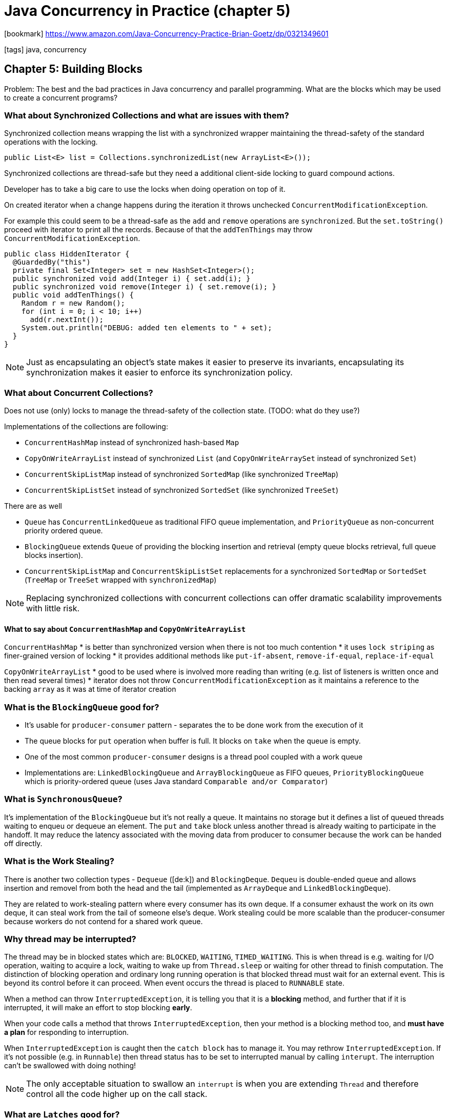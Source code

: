 = Java Concurrency in Practice (chapter 5)

:icons: font

icon:bookmark[] https://www.amazon.com/Java-Concurrency-Practice-Brian-Goetz/dp/0321349601

icon:tags[] java, concurrency

== Chapter 5: Building Blocks

Problem:   The best and the bad practices in Java concurrency and parallel programming.
           What are the blocks which may be used to create a concurrent programs?

===  What about Synchronized Collections and what are issues with them?

Synchronized collection means wrapping the list with a synchronized wrapper maintaining
the thread-safety of the standard operations with the locking.

[source,java]
----
public List<E> list = Collections.synchronizedList(new ArrayList<E>());
----

Synchronized collections are thread-safe but they need a additional client-side
locking to guard compound actions.

Developer has to take a big care to use the locks when doing operation on top of it.

On created iterator when a change happens during the iteration it throws
unchecked `ConcurrentModificationException`.

For example this could seem to be a thread-safe as the `add` and `remove` operations
are `synchronized`. But the `set.toString()` proceed with iterator to print
all the records. Because of that the `addTenThings` may throw `ConcurrentModificationException`.

[source,java]
----
public class HiddenIterator {
  @GuardedBy("this")
  private final Set<Integer> set = new HashSet<Integer>();
  public synchronized void add(Integer i) { set.add(i); }
  public synchronized void remove(Integer i) { set.remove(i); }
  public void addTenThings() {
    Random r = new Random();
    for (int i = 0; i < 10; i++)
      add(r.nextInt());
    System.out.println("DEBUG: added ten elements to " + set);
  }
}
----

[NOTE]
====
Just as encapsulating an object's state makes it easier to preserve its invariants,
encapsulating its synchronization makes it easier to enforce its synchronization policy.
====

=== What about Concurrent Collections?

Does not use (only) locks to manage the thread-safety of the collection state. (TODO: what do they use?)

Implementations of the collections are following:

* `ConcurrentHashMap` instead of synchronized hash-based `Map`
* `CopyOnWriteArrayList` instead of synchronized `List` (and `CopyOnWriteArraySet` instead of synchronized `Set`)
* `ConcurrentSkipListMap` instead of synchronized `SortedMap` (like synchronized `TreeMap`)
* `ConcurrentSkipListSet` instead of synchronized `SortedSet` (like synchronized `TreeSet`)

There are as well

* `Queue` has `ConcurrentLinkedQueue` as traditional FIFO queue implementation,
  and  `PriorityQueue` as non-concurrent priority ordered queue.
* `BlockingQueue` extends `Queue` of providing the blocking insertion and retrieval
  (empty queue blocks retrieval, full queue blocks insertion).
* `ConcurrentSkipListMap` and `ConcurrentSkipListSet` replacements for a synchronized `SortedMap` or `SortedSet`
  (`TreeMap` or `TreeSet` wrapped with `synchronizedMap`)

[NOTE]
====
Replacing synchronized collections with concurrent collections can offer
dramatic scalability improvements with little risk.
====

==== What to say about `ConcurrentHashMap` and `CopyOnWriteArrayList`

`ConcurrentHashMap`
* is better than synchronized version when there is not too much contention
* it uses `lock striping` as finer-grained version of locking
* it provides additional methods like `put-if-absent`, `remove-if-equal`, `replace-if-equal`

`CopyOnWriteArrayList`
* good to be used where is involved more reading than writing (e.g. list of listeners is written once and then read several times)
* iterator does not throw `ConcurrentModificationException` as it maintains a reference to the backing `array` as it was at time of iterator creation

=== What is the `BlockingQueue` good for?

* It's usable for `producer-consumer` pattern - separates the to be done work from the execution of it
* The queue blocks for `put` operation when buffer is full. It blocks on `take` when the queue is empty.
* One of the most common `producer-consumer` designs is a thread pool coupled with a work queue
* Implementations are: `LinkedBlockingQueue` and `ArrayBlockingQueue` as FIFO queues, `PriorityBlockingQueue` which is priority-ordered queue
  (uses Java standard `Comparable and/or Comparator`)

=== What is `SynchronousQueue`?

It's implementation of the `BlockingQueue` but it's not really a queue.
It maintains no storage but it defines a list of queued threads waiting to enqueu or dequeue an element.
The `put` and `take` block unless another thread is already waiting to participate in the handoff.
It may reduce the latency associated with the moving data from producer to consumer
because the work can be handed off directly.

=== What is the Work Stealing?

There is another two collection types - `Dequeue` ([de:k]) and `BlockingDeque`.
`Dequeu` is double-ended queue and allows insertion and removel from both the head and the tail
(implemented as `ArrayDeque` and `LinkedBlockingDeque`).

They are related to work-stealing pattern where every consumer has its own deque.
If a consumer exhaust the work on its own deque, it can steal work from the tail of someone else's deque.
Work stealing could be more scalable than the producer-consumer because workers do not contend for a shared work queue.

=== Why thread may be interrupted?

The thread may be in blocked states which are: `BLOCKED`, `WAITING`, `TIMED_WAITING`.
This is when thread is e.g. waiting for I/O operation, waiting to acquire a lock, waiting to wake up from `Thread.sleep`
or waiting for other thread to finish computation.
The distinction of blocking operation and ordinary long running operation is that blocked thread
must wait for an external event. This is beyond its control before it can proceed.
When event occurs the thread is placed to `RUNNABLE` state.

When a method can throw `InterruptedException`, it is telling you that it is a
*blocking* method, and further that if it is interrupted, it will make an effort to stop blocking *early*.

When your code calls a method that throws `InterruptedException`, then your method is a blocking method too, and
*must have a plan* for responding to interruption.

When `InterruptedException` is caught then the `catch block` has to manage it.
You may rethrow `InterruptedException`. If it's not possible (e.g. in `Runnable`) then
thread status has to be set to interrupted manual by calling `interupt`.
The interruption can't be swallowed with doing nothing!

[NOTE]
====
The only acceptable situation to swallow an `interrupt` is when you are
extending  `Thread`  and  therefore  control  all  the  code  higher  up  on  the  call  stack.
====

=== What are `Latches` good for?

The `Latch` is a synchronizer. The synchronizers coordinate the control flow of the threads.

`Latch` works as a gate. Until the latch reaches the terminal state the gate is closed and no thread can pass,
and in the terminal state the gate opens, allowing all threads to pass.
When the final state is reached then it cannot be reset.

Latches are for waiting for events, they block a group of threads until some event has occurred.

`CountDownLatch` is the implementation. On construction a positive integer is passed - the count down.
The count down represents the number of events that the latch waits for to "open the gate".
`await` method blocks the thread until the count down reaches zero.

An example which starts n-`Threads` threads and invokes there a `task`.
It calculates how long this execution takes.

[source,java]
----
public long timeTasks(int nThreads, final Runnable task) throws InterruptedException {
  final CountDownLatch startGate = new CountDownLatch(1);
  final CountDownLatch endGate = new CountDownLatch(nThreads);
  for (int i = 0; i < nThreads; i++) {
    Thread t = new Thread() {
      public void run() {
        try {
          startGate.await();
          try {
            task.run();
          } finally {
            endGate.countDown();
          }
        } catch (InterruptedException ignored) { }
      }
    };
  t.start();
  }
  long start = System.nanoTime();
  startGate.countDown();
  endGate.await();
  long end = System.nanoTime();
  return end-start;
}
----

=== What is `FutureTask`?

Acts similarly as the `Latch` where it's a task implemented as `Callable`.
The task has one of three states: waiting to run, running, completed (normal completion, cancellation, exception).
When the state is reached it can't go back.
It's used by the `Executor` framework.

[source,java]
----
FutureTask<ProductInfo> future =
  new FutureTask<ProductInfo>(new Callable<ProductInfo>() {
    public ProductInfo call() throws DataLoadException {
      return loadProductInfo();
    }
  });
try {
  future.get();
} catch (ExecutionException e) {
  Throwable cause = e.getCause();
  ...
}
----

[NOTE]
====
Whatever the task code may throw, it is wrapped in an `ExecutionException` and rethrown from `Future.get`.
====

=== What are `Semaphores` good for?

It's a structure to manage a virtual *permits*. Activity may `acquire` one and `release` when it's done.
When there is no permit available then activity is blocked and waiting.
Semaphores are useful for implementing resource pools such as database connection pools.

=== What are `Barriers` good for?

`Barriers` are similar to `Latches` but `Latches` are for waiting for events while `Barriers`
are good for waiting for other threads.
Implementation is `CyclicBarrier`, it allows a fixed number of parties to rendezvous
repeatedly at a barrier point.

Barriers are often used in simulations, where the work to calculate one step can be done in parallel
but all the work associated with a given step must complete before advancing to the next step.

[NOTE]
====
For heavy computational problems that do no I/O and access no shared data,
_Ncpu_ or _Ncpu+1_ threads yield optimal throughput; more threads do not help,
and may in fact degrade performance as the threads compete for CPU and memory resources.
====
